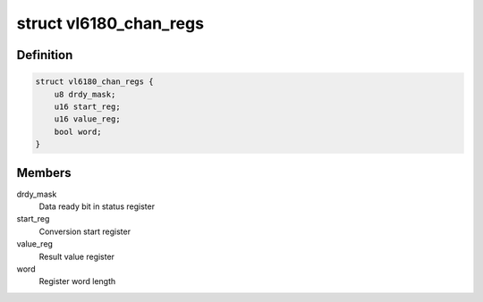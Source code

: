 .. -*- coding: utf-8; mode: rst -*-
.. src-file: drivers/iio/light/vl6180.c

.. _`vl6180_chan_regs`:

struct vl6180_chan_regs
=======================

.. c:type:: struct vl6180_chan_regs

    Registers for accessing channels

.. _`vl6180_chan_regs.definition`:

Definition
----------

.. code-block:: c

    struct vl6180_chan_regs {
        u8 drdy_mask;
        u16 start_reg;
        u16 value_reg;
        bool word;
    }

.. _`vl6180_chan_regs.members`:

Members
-------

drdy_mask
    Data ready bit in status register

start_reg
    Conversion start register

value_reg
    Result value register

word
    Register word length

.. This file was automatic generated / don't edit.


